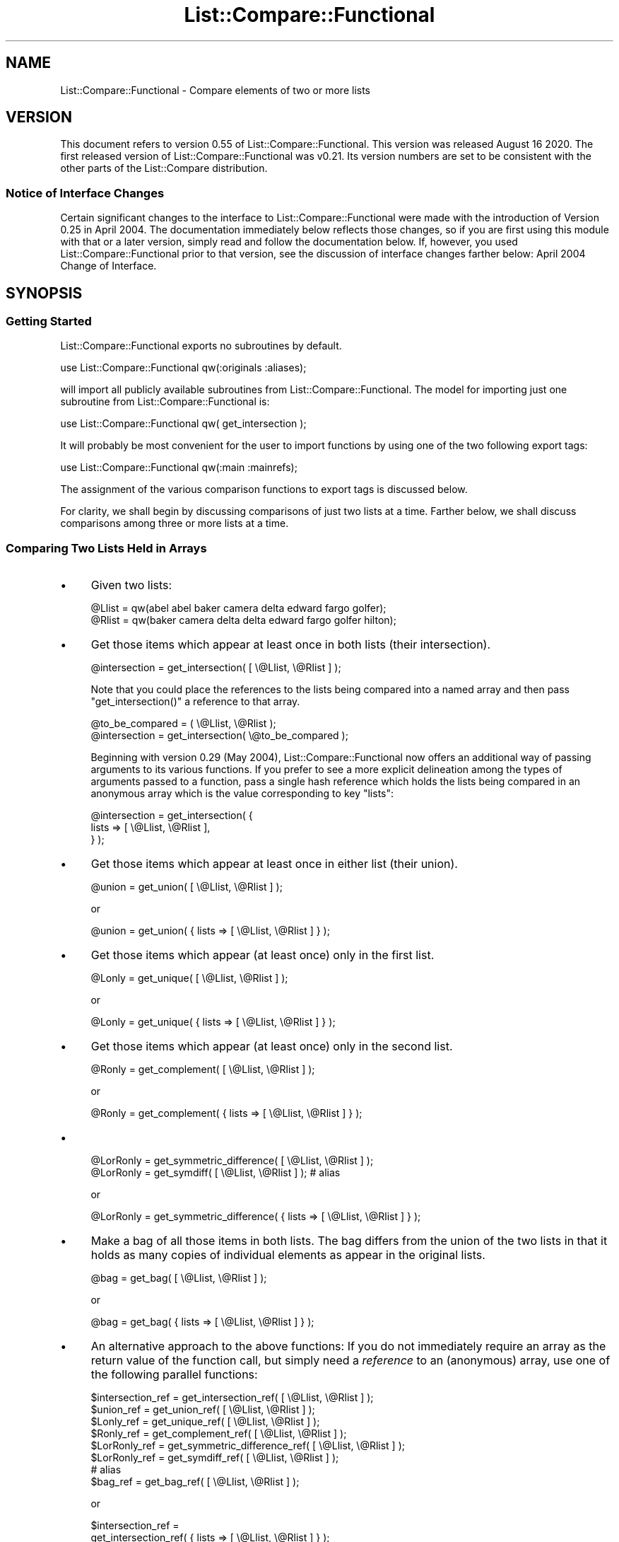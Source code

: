 .\" Automatically generated by Pod::Man 4.14 (Pod::Simple 3.40)
.\"
.\" Standard preamble:
.\" ========================================================================
.de Sp \" Vertical space (when we can't use .PP)
.if t .sp .5v
.if n .sp
..
.de Vb \" Begin verbatim text
.ft CW
.nf
.ne \\$1
..
.de Ve \" End verbatim text
.ft R
.fi
..
.\" Set up some character translations and predefined strings.  \*(-- will
.\" give an unbreakable dash, \*(PI will give pi, \*(L" will give a left
.\" double quote, and \*(R" will give a right double quote.  \*(C+ will
.\" give a nicer C++.  Capital omega is used to do unbreakable dashes and
.\" therefore won't be available.  \*(C` and \*(C' expand to `' in nroff,
.\" nothing in troff, for use with C<>.
.tr \(*W-
.ds C+ C\v'-.1v'\h'-1p'\s-2+\h'-1p'+\s0\v'.1v'\h'-1p'
.ie n \{\
.    ds -- \(*W-
.    ds PI pi
.    if (\n(.H=4u)&(1m=24u) .ds -- \(*W\h'-12u'\(*W\h'-12u'-\" diablo 10 pitch
.    if (\n(.H=4u)&(1m=20u) .ds -- \(*W\h'-12u'\(*W\h'-8u'-\"  diablo 12 pitch
.    ds L" ""
.    ds R" ""
.    ds C` ""
.    ds C' ""
'br\}
.el\{\
.    ds -- \|\(em\|
.    ds PI \(*p
.    ds L" ``
.    ds R" ''
.    ds C`
.    ds C'
'br\}
.\"
.\" Escape single quotes in literal strings from groff's Unicode transform.
.ie \n(.g .ds Aq \(aq
.el       .ds Aq '
.\"
.\" If the F register is >0, we'll generate index entries on stderr for
.\" titles (.TH), headers (.SH), subsections (.SS), items (.Ip), and index
.\" entries marked with X<> in POD.  Of course, you'll have to process the
.\" output yourself in some meaningful fashion.
.\"
.\" Avoid warning from groff about undefined register 'F'.
.de IX
..
.nr rF 0
.if \n(.g .if rF .nr rF 1
.if (\n(rF:(\n(.g==0)) \{\
.    if \nF \{\
.        de IX
.        tm Index:\\$1\t\\n%\t"\\$2"
..
.        if !\nF==2 \{\
.            nr % 0
.            nr F 2
.        \}
.    \}
.\}
.rr rF
.\" ========================================================================
.\"
.IX Title "List::Compare::Functional 3"
.TH List::Compare::Functional 3 "2020-08-16" "perl v5.32.0" "User Contributed Perl Documentation"
.\" For nroff, turn off justification.  Always turn off hyphenation; it makes
.\" way too many mistakes in technical documents.
.if n .ad l
.nh
.SH "NAME"
List::Compare::Functional \- Compare elements of two or more lists
.SH "VERSION"
.IX Header "VERSION"
This document refers to version 0.55 of List::Compare::Functional.
This version was released August 16 2020.  The first released
version of List::Compare::Functional was v0.21.  Its version numbers
are set to be consistent with the other parts of the List::Compare
distribution.
.SS "Notice of Interface Changes"
.IX Subsection "Notice of Interface Changes"
Certain significant changes to the interface to List::Compare::Functional
were made with the introduction of Version 0.25 in April 2004.  The
documentation immediately below reflects those changes, so if you are
first using this module with that or a later version, simply read and
follow the documentation below.  If, however, you used List::Compare::Functional
prior to that version, see the discussion of interface changes farther
below: April 2004 Change of Interface.
.SH "SYNOPSIS"
.IX Header "SYNOPSIS"
.SS "Getting Started"
.IX Subsection "Getting Started"
List::Compare::Functional exports no subroutines by default.
.PP
.Vb 1
\&    use List::Compare::Functional qw(:originals :aliases);
.Ve
.PP
will import all publicly available subroutines from
List::Compare::Functional.  The model for importing just one subroutine from
List::Compare::Functional is:
.PP
.Vb 1
\&    use List::Compare::Functional qw( get_intersection );
.Ve
.PP
It will probably be most convenient for the user to import functions by
using one of the two following export tags:
.PP
.Vb 1
\&    use List::Compare::Functional qw(:main :mainrefs);
.Ve
.PP
The assignment of the various comparison functions to export tags is
discussed below.
.PP
For clarity, we shall begin by discussing comparisons of just two lists at
a time.  Farther below, we shall discuss comparisons among three or more
lists at a time.
.SS "Comparing Two Lists Held in Arrays"
.IX Subsection "Comparing Two Lists Held in Arrays"
.IP "\(bu" 4
Given two lists:
.Sp
.Vb 2
\&    @Llist = qw(abel abel baker camera delta edward fargo golfer);
\&    @Rlist = qw(baker camera delta delta edward fargo golfer hilton);
.Ve
.IP "\(bu" 4
Get those items which appear at least once in both lists (their intersection).
.Sp
.Vb 1
\&    @intersection = get_intersection( [ \e@Llist, \e@Rlist ] );
.Ve
.Sp
Note that you could place the references to the lists being compared into
a named array and then pass \f(CW\*(C`get_intersection()\*(C'\fR a reference to that array.
.Sp
.Vb 2
\&    @to_be_compared = ( \e@Llist, \e@Rlist );
\&    @intersection = get_intersection( \e@to_be_compared );
.Ve
.Sp
Beginning with version 0.29 (May 2004), List::Compare::Functional now offers
an additional way of passing arguments to its various functions.  If you
prefer to see a more explicit delineation among the types of arguments passed
to a function, pass a single hash reference which holds the lists being
compared in an anonymous array which is the value corresponding to key \f(CW\*(C`lists\*(C'\fR:
.Sp
.Vb 3
\&    @intersection = get_intersection( {
\&       lists => [ \e@Llist, \e@Rlist ],
\&    } );
.Ve
.IP "\(bu" 4
Get those items which appear at least once in either list (their union).
.Sp
.Vb 1
\&    @union = get_union( [ \e@Llist, \e@Rlist ] );
.Ve
.Sp
or
.Sp
.Vb 1
\&    @union = get_union( { lists => [ \e@Llist, \e@Rlist ] } );
.Ve
.IP "\(bu" 4
Get those items which appear (at least once) only in the first list.
.Sp
.Vb 1
\&    @Lonly = get_unique( [ \e@Llist, \e@Rlist ] );
.Ve
.Sp
or
.Sp
.Vb 1
\&    @Lonly = get_unique( { lists => [ \e@Llist, \e@Rlist ] } );
.Ve
.IP "\(bu" 4
Get those items which appear (at least once) only in the second list.
.Sp
.Vb 1
\&    @Ronly = get_complement( [ \e@Llist, \e@Rlist ] );
.Ve
.Sp
or
.Sp
.Vb 1
\&    @Ronly = get_complement( { lists => [ \e@Llist, \e@Rlist ] } );
.Ve
.IP "\(bu" 4

.Sp
.Vb 1
\&    @LorRonly = get_symmetric_difference( [ \e@Llist, \e@Rlist ] );
\&
\&    @LorRonly = get_symdiff( [ \e@Llist, \e@Rlist ] );       # alias
.Ve
.Sp
or
.Sp
.Vb 1
\&    @LorRonly = get_symmetric_difference( { lists => [ \e@Llist, \e@Rlist ] } );
.Ve
.IP "\(bu" 4
Make a bag of all those items in both lists.  The bag differs from the
union of the two lists in that it holds as many copies of individual
elements as appear in the original lists.
.Sp
.Vb 1
\&    @bag = get_bag( [ \e@Llist, \e@Rlist ] );
.Ve
.Sp
or
.Sp
.Vb 1
\&    @bag = get_bag( { lists => [ \e@Llist, \e@Rlist ] } );
.Ve
.IP "\(bu" 4
An alternative approach to the above functions:  If you do not immediately
require an array as the return value of the function call, but simply need
a \fIreference\fR to an (anonymous) array, use one of the following
parallel functions:
.Sp
.Vb 8
\&    $intersection_ref = get_intersection_ref(         [ \e@Llist, \e@Rlist ] );
\&    $union_ref        = get_union_ref(                [ \e@Llist, \e@Rlist ] );
\&    $Lonly_ref        = get_unique_ref(               [ \e@Llist, \e@Rlist ] );
\&    $Ronly_ref        = get_complement_ref(           [ \e@Llist, \e@Rlist ] );
\&    $LorRonly_ref     = get_symmetric_difference_ref( [ \e@Llist, \e@Rlist ] );
\&    $LorRonly_ref     = get_symdiff_ref(              [ \e@Llist, \e@Rlist ] );
\&                            # alias
\&    $bag_ref          = get_bag_ref(                  [ \e@Llist, \e@Rlist ] );
.Ve
.Sp
or
.Sp
.Vb 10
\&    $intersection_ref =
\&        get_intersection_ref(         { lists => [ \e@Llist, \e@Rlist ] } );
\&    $union_ref        =
\&        get_union_ref(                { lists => [ \e@Llist, \e@Rlist ] } );
\&    $Lonly_ref        =
\&        get_unique_ref(               { lists => [ \e@Llist, \e@Rlist ] } );
\&    $Ronly_ref        =
\&        get_complement_ref(           { lists => [ \e@Llist, \e@Rlist ] } );
\&    $LorRonly_ref     =
\&        get_symmetric_difference_ref( { lists => [ \e@Llist, \e@Rlist ] } );
\&    $LorRonly_ref     =
\&        get_symdiff_ref(              { lists => [ \e@Llist, \e@Rlist ] } );
\&        # alias
\&    $bag_ref          =
\&        get_bag_ref(                  { lists => [ \e@Llist, \e@Rlist ] } );
.Ve
.IP "\(bu" 4
Return a true value if the first list ('L' for 'left') is a subset of the
second list ('R' for 'right').
.Sp
.Vb 1
\&    $LR = is_LsubsetR( [ \e@Llist, \e@Rlist ] );
.Ve
.Sp
or
.Sp
.Vb 1
\&    $LR = is_LsubsetR( { lists => [ \e@Llist, \e@Rlist ] } );
.Ve
.IP "\(bu" 4
Return a true value if R is a subset of L.
.Sp
.Vb 1
\&    $RL = is_RsubsetL( [ \e@Llist, \e@Rlist ] );
.Ve
.Sp
or
.Sp
.Vb 1
\&    $RL = is_RsubsetL( { lists => [ \e@Llist, \e@Rlist ] } );
.Ve
.IP "\(bu" 4
Return a true value if L and R are equivalent, \fIi.e.,\fR if every element
in L appears at least once in R and \fIvice versa\fR.
.Sp
.Vb 2
\&    $eqv = is_LequivalentR( [ \e@Llist, \e@Rlist ] );
\&    $eqv = is_LeqvlntR( [ \e@Llist, \e@Rlist ] );            # alias
.Ve
.Sp
or
.Sp
.Vb 1
\&    $eqv = is_LequivalentR( { lists => [ \e@Llist, \e@Rlist ] } );
.Ve
.IP "\(bu" 4
Return a true value if L and R are disjoint, \fIi.e.,\fR if L and R have
no common elements.
.Sp
.Vb 1
\&    $disj = is_LdisjointR( [ \e@Llist, \e@Rlist ] );
.Ve
.Sp
or
.Sp
.Vb 1
\&    $disj = is_LdisjointR( { lists => [ \e@Llist, \e@Rlist ] } );
.Ve
.IP "\(bu" 4
Pretty-print a chart showing whether one list is a subset of the other.
.Sp
.Vb 1
\&    print_subset_chart( [ \e@Llist, \e@Rlist ] );
.Ve
.Sp
or
.Sp
.Vb 1
\&    print_subset_chart( { lists => [ \e@Llist, \e@Rlist ] } );
.Ve
.IP "\(bu" 4
Pretty-print a chart showing whether the two lists are equivalent (same
elements found at least once in both).
.Sp
.Vb 1
\&    print_equivalence_chart( [ \e@Llist, \e@Rlist ] );
.Ve
.Sp
or
.Sp
.Vb 1
\&    print_equivalence_chart( { lists => [ \e@Llist, \e@Rlist ] } );
.Ve
.IP "\(bu" 4
Determine in \fIwhich\fR (if any) of the lists a given string can be found.
In list context, return a list of those indices in the argument list
corresponding to lists holding the string being tested.
.Sp
.Vb 1
\&    @memb_arr = is_member_which( [ \e@Llist, \e@Rlist ] , [ \*(Aqabel\*(Aq ] );
.Ve
.Sp
or
.Sp
.Vb 4
\&    @memb_arr = is_member_which( {
\&        lists => [ \e@Llist, \e@Rlist ],  # value is array reference
\&        item  => \*(Aqabel\*(Aq,                # value is string
\&    } );
.Ve
.Sp
In the example above, \f(CW@memb_arr\fR will be:
.Sp
.Vb 1
\&    ( 0 )
.Ve
.Sp
because \f(CW\*(Aqabel\*(Aq\fR is found only in \f(CW@Al\fR which holds position \f(CW0\fR in the
list of arguments passed to \f(CW\*(C`new()\*(C'\fR.
.IP "\(bu" 4
As with other List::Compare::Functional functions which return a list, you
may wish the above function returned a (scalar) reference to an array
holding the list:
.Sp
.Vb 1
\&    $memb_arr_ref = is_member_which_ref( [ \e@Llist, \e@Rlist ] , [ \*(Aqbaker\*(Aq ] );
.Ve
.Sp
or
.Sp
.Vb 4
\&    $memb_arr_ref = is_member_which_ref( {
\&        lists => [ \e@Llist, \e@Rlist ],  # value is array reference
\&        item  => \*(Aqbaker\*(Aq,               # value is string
\&    } );
.Ve
.Sp
In the example above, \f(CW$memb_arr_ref\fR will be:
.Sp
.Vb 1
\&    [ 0, 1 ]
.Ve
.Sp
because \f(CW\*(Aqbaker\*(Aq\fR is found in \f(CW@Llist\fR and \f(CW@Rlist\fR, which hold positions
\&\f(CW0\fR and \f(CW1\fR, respectively, in the list of arguments passed to \f(CW\*(C`new()\*(C'\fR.
.Sp
\&\fBNote:\fR  functions \f(CW\*(C`is_member_which()\*(C'\fR and \f(CW\*(C`is_member_which_ref\*(C'\fR test
only one string at a time and hence take only one argument.  To test more
than one string at a time see the next function, \f(CW\*(C`are_members_which()\*(C'\fR.
.IP "\(bu" 4
Determine in \f(CW\*(C`which\*(C'\fR (if any) of the lists passed as arguments one or
more given strings can be found.  The lists beings searched are placed in an
array, a reference to which is the first argument passed to
\&\f(CW\*(C`are_members_which()\*(C'\fR.  The strings to be tested are also placed in an
array, a reference to which is the second argument passed to that function.
.Sp
.Vb 4
\&    $memb_hash_ref =
\&        are_members_which( [ \e@Llist, \e@Rlist ] ,
\&                           [ qw| abel baker fargo hilton zebra | ]
\&                         );
.Ve
.Sp
or
.Sp
.Vb 4
\&    $memb_hash_ref = are_members_which( {
\&        lists => [ \e@Llist, \e@Rlist ],                    # value is arrayref
\&        items => [ qw| abel baker fargo hilton zebra | ], # value is arrayref
\&    } );
.Ve
.Sp
The return value is a reference to a hash of arrays.  The
key for each element in this hash is the string being tested.  Each element's
value is a reference to an anonymous array whose elements are those indices in
the constructor's argument list corresponding to lists holding the strings
being tested.  In the examples above, \f(CW$memb_hash_ref\fR will be:
.Sp
.Vb 7
\&    {
\&         abel     => [ 0    ],
\&         baker    => [ 0, 1 ],
\&         fargo    => [ 0, 1 ],
\&         hilton   => [    1 ],
\&         zebra    => [      ],
\&    };
.Ve
.Sp
\&\fBNote:\fR  \f(CW\*(C`are_members_which()\*(C'\fR can take more than one argument;
\&\f(CW\*(C`is_member_which()\*(C'\fR and \f(CW\*(C`is_member_which_ref()\*(C'\fR each take only one argument.
Unlike those functions, \f(CW\*(C`are_members_which()\*(C'\fR returns a hash reference.
.IP "\(bu" 4
Determine whether a given string can be found in \fIany\fR of the lists passed as
arguments.  Return \f(CW1\fR if a specified string can be found in any of the lists
and \f(CW0\fR if not.
.Sp
.Vb 1
\&    $found = is_member_any( [ \e@Llist, \e@Rlist ] , [ \*(Aqabel\*(Aq ] );
.Ve
.Sp
or
.Sp
.Vb 4
\&    $found = is_member_any( {
\&        lists => [ \e@Llist, \e@Rlist ], # value is array reference
\&        item  => \*(Aqabel\*(Aq,               # value is string
\&    } );
.Ve
.Sp
In the example above, \f(CW$found\fR will be \f(CW1\fR because \f(CW\*(Aqabel\*(Aq\fR is found in one
or more of the lists passed as arguments to \f(CW\*(C`new()\*(C'\fR.
.IP "\(bu" 4
Determine whether a specified string or strings can be found in \fIany\fR of the
lists passed as arguments. The lists beings searched are placed in an
array, a reference to which is the first argument passed to
\&\f(CW\*(C`are_members_any()\*(C'\fR.  The strings to be tested are also placed in an
array, a reference to which is the second argument passed to that function.
.Sp
.Vb 4
\&    $memb_hash_ref =
\&        are_members_any( [ \e@Llist, \e@Rlist ] ,
\&                         [ qw| abel baker fargo hilton zebra | ]
\&                       );
.Ve
.Sp
or
.Sp
.Vb 4
\&    $memb_hash_ref = are_members_any( {
\&        lists => [ \e@Llist, \e@Rlist ],                    # value is arrayref
\&        items => [ qw| abel baker fargo hilton zebra | ], # value is arrayref
\&    } );
.Ve
.Sp
The return value is a reference to a hash where an element's key is the
string being tested and the element's value is \f(CW1\fR if the string can be
found in \fIany\fR of the lists and \f(CW0\fR if not.  In the examples above,
\&\f(CW$memb_hash_ref\fR will be:
.Sp
.Vb 7
\&    {
\&         abel     => 1,
\&         baker    => 1,
\&         fargo    => 1,
\&         hilton   => 1,
\&         zebra    => 0,
\&    };
.Ve
.Sp
\&\f(CW\*(C`zebra\*(C'\fR's value is \f(CW0\fR because \f(CW\*(C`zebra\*(C'\fR is not found in either of the lists
passed as arguments to \f(CW\*(C`are_members_any()\*(C'\fR.
.IP "\(bu" 4
Return current List::Compare::Functional version number.
.Sp
.Vb 1
\&    $vers = get_version;
.Ve
.SS "Comparing Three or More Lists Held in Arrays"
.IX Subsection "Comparing Three or More Lists Held in Arrays"
Given five lists:
.PP
.Vb 5
\&    @Al     = qw(abel abel baker camera delta edward fargo golfer);
\&    @Bob    = qw(baker camera delta delta edward fargo golfer hilton);
\&    @Carmen = qw(fargo golfer hilton icon icon jerky kappa);
\&    @Don    = qw(fargo icon jerky);
\&    @Ed     = qw(fargo icon icon jerky);
.Ve
.IP "\(bu" 4
Get those items which appear at least once in \fIeach\fR list (their intersection).
.Sp
.Vb 1
\&    @intersection = get_intersection( [ \e@Al, \e@Bob, \e@Carmen, \e@Don, \e@Ed ] );
.Ve
.Sp
or
.Sp
.Vb 3
\&    @intersection = get_intersection( {
\&        lists => [ \e@Al, \e@Bob, \e@Carmen, \e@Don, \e@Ed ],
\&    } );
.Ve
.IP "\(bu" 4
Get those items which appear at least once in \fIany\fR of the lists (their union).
.Sp
.Vb 1
\&    @union = get_union( [ \e@Al, \e@Bob, \e@Carmen, \e@Don, \e@Ed ] );
.Ve
.Sp
or
    \f(CW@union\fR = get_union( {
        lists => [ \e@Al, \e@Bob, \e@Carmen, \e@Don, \e@Ed ],
    } );
.IP "\(bu" 4
To get those items which are unique to a particular list, provide \f(CW\*(C`get_unique()\*(C'\fR
with two array references.  The first holds references to the arrays
which in turn hold the individual lists being compared.  The second holds
the index position in the first reference of the particular list under
consideration.  Example:  To get elements unique to \f(CW@Carmen\fR:
.Sp
.Vb 4
\&    @Lonly = get_unique(
\&                 [ \e@Al, \e@Bob, \e@Carmen, \e@Don, \e@Ed ],
\&                 [ 2 ]
\&             );
.Ve
.Sp
or
.Sp
.Vb 4
\&    @Lonly = get_unique( {
\&        lists => [ \e@Al, \e@Bob, \e@Carmen, \e@Don, \e@Ed ], # value is arrayref
\&        item  => 2,                                      # value is number
\&    } );
.Ve
.Sp
If no index position is passed to \f(CW\*(C`get_unique()\*(C'\fR it will default to \f(CW0\fR
and report items unique to the first list passed to the function.  Hence,
.Sp
.Vb 1
\&    @Lonly = get_unique( [ \e@Al, \e@Bob, \e@Carmen, \e@Don, \e@Ed ] );
.Ve
.Sp
is same as:
.Sp
.Vb 1
\&    @Lonly = get_unique( [ \e@Al, \e@Bob, \e@Carmen, \e@Don, \e@Ed ], [ 0 ] );
.Ve
.IP "\(bu" 4
Should you need to identify the items unique to \fIeach\fR of the lists under
consideration, call \f(CW\*(C`get_unique_all\*(C'\fR and get a reference to an array of
array references:
.Sp
.Vb 3
\&    $unique_all_ref = get_unique_all(
\&        [ \e@Al, \e@Bob, \e@Carmen, \e@Don, \e@Ed ]
\&    );
.Ve
.Sp
or
.Sp
.Vb 3
\&    $unique_all_ref = get_unique_all( {
\&        lists => [ \e@Al, \e@Bob, \e@Carmen, \e@Don, \e@Ed ],
\&    } );
.Ve
.IP "\(bu" 4
To get those items which appear only in lists \fIother than\fR one particular
list, pass two array references to the \f(CW\*(C`get_complement()\*(C'\fR  function.
The first holds references to the arrays which in turn hold the individual lists
being compared.  The second holds the index position in the first reference
of the particular list under consideration.  Example:  to get all the
elements found in lists other than \f(CW@Don\fR:
.Sp
.Vb 4
\&    @Ronly = get_complement(
\&                 [ \e@Al, \e@Bob, \e@Carmen, \e@Don, \e@Ed ],
\&                 [ 3 ]
\&             );
.Ve
.Sp
or
.Sp
.Vb 4
\&    @Ronly = get_complement( {
\&        lists => [ \e@Al, \e@Bob, \e@Carmen, \e@Don, \e@Ed ], # value is arrayref
\&        item  => 3,                                      # value is number
\&    } );
.Ve
.Sp
If no index position is passed to \f(CW\*(C`get_complement()\*(C'\fR it will default to \f(CW0\fR
and report items found in all lists \fIother than\fR the first list passed to
\&\f(CW\*(C`get_complement()\*(C'\fR.
.Sp
.Vb 1
\&    @Lonly = get_complement( [ \e@Al, \e@Bob, \e@Carmen, \e@Don, \e@Ed ] );
.Ve
.Sp
is same as:
.Sp
.Vb 1
\&    @Lonly = get_complement( [ \e@Al, \e@Bob, \e@Carmen, \e@Don, \e@Ed ], [ 0 ] );
.Ve
.IP "\(bu" 4
Should you need to identify the items not found in \fIeach\fR of the lists under
consideration, call \f(CW\*(C`get_complement_all\*(C'\fR and get a reference to an array of
array references:
.Sp
.Vb 3
\&    $complement_all_ref = get_complement_all(
\&        [ \e@Al, \e@Bob, \e@Carmen, \e@Don, \e@Ed ]
\&    );
.Ve
.Sp
or
.Sp
.Vb 3
\&    $complement_all_ref = get_complement_all( {
\&        lists => [ \e@Al, \e@Bob, \e@Carmen, \e@Don, \e@Ed ],
\&    } );
.Ve
.IP "\(bu" 4
Get those items which do \fInot\fR appear in \fImore than one\fR of several lists
(their symmetric_difference);
.Sp
.Vb 2
\&    @LorRonly = get_symmetric_difference( [ \e@Al, \e@Bob, \e@Carmen, \e@Don, \e@Ed ] );
\&    @LorRonly = get_symdiff( [ \e@Al, \e@Bob, \e@Carmen, \e@Don, \e@Ed ] ); # alias
.Ve
.Sp
or
.Sp
.Vb 3
\&    @LorRonly = get_symmetric_difference( {
\&        lists => [ \e@Al, \e@Bob, \e@Carmen, \e@Don, \e@Ed ],
\&    } );
.Ve
.IP "\(bu" 4
Get those items found in \fIany\fR of several lists which do \fInot\fR appear
in \f(CW\*(C`all\*(C'\fR of the lists (\fIi.e.,\fR all items except those found in the
intersection of the lists):
.Sp
.Vb 2
\&    @nonintersection = get_nonintersection(
\&                           [ \e@Al, \e@Bob, \e@Carmen, \e@Don, \e@Ed ] );
.Ve
.Sp
or
.Sp
.Vb 3
\&    @nonintersection = get_nonintersection( {
\&        lists => [ \e@Al, \e@Bob, \e@Carmen, \e@Don, \e@Ed ],
\&    } );
.Ve
.IP "\(bu" 4
Get those items which appear in \fImore than one\fR of several lists
(\fIi.e.,\fR all items except those found in their symmetric difference);
.Sp
.Vb 1
\&    @shared = get_shared( [ \e@Al, \e@Bob, \e@Carmen, \e@Don, \e@Ed ] );
.Ve
.Sp
or
.Sp
.Vb 3
\&    @shared = get_shared( {
\&        lists => [ \e@Al, \e@Bob, \e@Carmen, \e@Don, \e@Ed ],
\&    } );
.Ve
.IP "\(bu" 4
Make a bag of every item found in every list.  The bag differs from the
union of the two lists in that it holds as many copies of individual
elements as appear in the original lists.
.Sp
.Vb 1
\&    @bag = get_bag( [ \e@Al, \e@Bob, \e@Carmen, \e@Don, \e@Ed ] );
.Ve
.Sp
or
.Sp
.Vb 3
\&    @bag = get_bag( {
\&        lists => [ \e@Al, \e@Bob, \e@Carmen, \e@Don, \e@Ed ],
\&    } );
.Ve
.IP "\(bu" 4
An alternative approach to the above functions:  If you do not immediately
require an array as the return value of the function, but simply need
a \fIreference\fR to an array, use one of the following parallel functions:
.Sp
.Vb 10
\&    $intersection_ref    = get_intersection_ref(
\&                             [ \e@Al, \e@Bob, \e@Carmen, \e@Don, \e@Ed ] );
\&    $union_ref           = get_union_ref(
\&                             [ \e@Al, \e@Bob, \e@Carmen, \e@Don, \e@Ed ] );
\&    $Lonly_ref           = get_unique_ref(
\&                             [ \e@Al, \e@Bob, \e@Carmen, \e@Don, \e@Ed ] );
\&    $Ronly_ref           = get_complement_ref(
\&                             [ \e@Al, \e@Bob, \e@Carmen, \e@Don, \e@Ed ] );
\&    $LorRonly_ref        = get_symmetric_difference_ref(
\&                             [ \e@Al, \e@Bob, \e@Carmen, \e@Don, \e@Ed ] );
\&    $LorRonly_ref        = get_symdiff_ref(            # alias
\&                             [ \e@Al, \e@Bob, \e@Carmen, \e@Don, \e@Ed ] );
\&    $nonintersection_ref = get_nonintersection_ref(
\&                             [ \e@Al, \e@Bob, \e@Carmen, \e@Don, \e@Ed ] );
\&    $shared_ref          = get_shared_ref(
\&                             [ \e@Al, \e@Bob, \e@Carmen, \e@Don, \e@Ed ] );
\&    $bag_ref             = get_bag_ref(
\&                             [ \e@Al, \e@Bob, \e@Carmen, \e@Don, \e@Ed ] );
.Ve
.IP "\(bu" 4
To determine whether one particular list is a subset of another of the
lists passed to the function, pass to \f(CW\*(C`is_LsubsetR()\*(C'\fR two array references.
The first of these is a reference to an array of array
references, the arrays holding the lists under consideration.  The
second is a reference to a two-element array consisting of the
index of the presumed subset, followed by the index position of the presumed
superset.  A true value (\f(CW1\fR) is returned if the first (left-hand) element
in the second reference list is a subset of the second (right-hand) element;
a false value (\f(CW0\fR) is returned otherwise.
.Sp
Example:  To determine whether \f(CW@Ed\fR is a subset of \f(CW@Carmen\fR, call:
.Sp
.Vb 4
\&    $LR = is_LsubsetR(
\&              [ \e@Al, \e@Bob, \e@Carmen, \e@Don, \e@Ed ],
\&              [ 4, 2 ]
\&          );
.Ve
.Sp
or
.Sp
.Vb 4
\&    $LR = is_LsubsetR( {
\&        lists => [ \e@Al, \e@Bob, \e@Carmen, \e@Don, \e@Ed ], # value is arrayref
\&        pair  => [ 4, 2 ],                               # value is arrayref
\&    } );
.Ve
.Sp
If only the first reference (to the array of lists) is passed to
\&\f(CW\*(C`is_LsubsetR\*(C'\fR, then the function's second argument defaults to \f(CW\*(C`(0,1)\*(C'\fR and
compares the first two lists passed to the constructor.  So,
.Sp
.Vb 1
\&    $LR = is_LsubsetR([ \e@Al, \e@Bob, \e@Carmen, \e@Don, \e@Ed ] );
.Ve
.Sp
\&... is equivalent to:
.Sp
.Vb 1
\&    $LR = is_LsubsetR([ \e@Al, \e@Bob, \e@Carmen, \e@Don, \e@Ed ], [0,1] );
.Ve
.IP "\(bu" 4
To reverse the order in which the particular lists are evaluated for
superset/subset status, call \f(CW\*(C`is_RsubsetL\*(C'\fR:
.Sp
.Vb 1
\&    $RL = is_RsubsetL([ \e@Al, \e@Bob, \e@Carmen, \e@Don, \e@Ed ], [2,4] );
.Ve
.Sp
or
.Sp
.Vb 4
\&    $RL = is_RsubsetL( {
\&        lists => [ \e@Al, \e@Bob, \e@Carmen, \e@Don, \e@Ed ],
\&        pair  => [ 2, 4 ],
\&    } );
.Ve
.IP "\(bu" 4
List::Compare::Functional considers two lists to be equivalent if
every element in one list appears at least once in R and \fIvice versa\fR.
To determine whether one particular list passed to the function is
equivalent to another of the lists passed to the function, provide
\&\f(CW\*(C`is_LequivalentR()\*(C'\fR with two array references.
The first is a reference to an array of array
references, the arrays holding the lists under consideration.  The
second of these is a reference to a two-element array consisting of the
two lists being tested for equivalence.  A true value (\f(CW1\fR) is returned if
the lists are equivalent; a false value (\f(CW0\fR) is returned otherwise.
.Sp
Example:  To determine whether \f(CW@Don\fR and \f(CW@Ed\fR are equivalent, call:
.Sp
.Vb 4
\&    $eqv = is_LequivalentR(
\&               [ \e@Al, \e@Bob, \e@Carmen, \e@Don, \e@Ed ],
\&               [3,4]
\&           );
\&
\&    $eqv = is_LeqvlntR(                                # alias
\&               [ \e@Al, \e@Bob, \e@Carmen, \e@Don, \e@Ed ],
\&               [3,4]
\&           );
.Ve
.Sp
or
.Sp
.Vb 4
\&    $eqv = is_LequivalentR( {
\&        items => [ \e@Al, \e@Bob, \e@Carmen, \e@Don, \e@Ed ],
\&        pair  => [3,4],
\&    } );
.Ve
.Sp
If no arguments are passed, \f(CW\*(C`is_LequivalentR\*(C'\fR defaults to \f(CW\*(C`[0,1]\*(C'\fR and
compares the first two lists passed to the function. So,
.Sp
.Vb 1
\&    $eqv = is_LequivalentR( [ \e@Al, \e@Bob, \e@Carmen, \e@Don, \e@Ed ] );
.Ve
.Sp
\&... translates to:
.Sp
.Vb 1
\&    $eqv = is_LequivalentR( [ \e@Al, \e@Bob, \e@Carmen, \e@Don, \e@Ed ], [0,1] );
.Ve
.IP "\(bu" 4
To determine whether any two of the lists passed to the function are
disjoint from one another (\fIi.e.,\fR have no common members), provide
\&\f(CW\*(C`is_LdisjointR()\*(C'\fR with two array references.
The first is a reference to an array of array
references, the arrays holding the lists under consideration.  The
second of these is a reference to a two-element array consisting of the
two lists being tested for disjointedness.  A true value (\f(CW1\fR) is returned if
the lists are disjoint; a false value (\f(CW0\fR) is returned otherwise.
.Sp
Example:  To determine whether \f(CW@Don\fR and \f(CW@Ed\fR are disjoint, call:
.Sp
.Vb 4
\&    $disj = is_LdisjointR(
\&               [ \e@Al, \e@Bob, \e@Carmen, \e@Don, \e@Ed ],
\&               [3,4]
\&           );
.Ve
.Sp
or
.Sp
.Vb 4
\&    $disj = is_LdisjointR( {
\&        items => [ \e@Al, \e@Bob, \e@Carmen, \e@Don, \e@Ed ],
\&        pair  => [3,4]
\&    } );
.Ve
.IP "\(bu" 4
Pretty-print a chart showing the subset relationships among the various
source lists:
.Sp
.Vb 1
\&    print_subset_chart( [ \e@Al, \e@Bob, \e@Carmen, \e@Don, \e@Ed ] );
.Ve
.Sp
or
.Sp
.Vb 1
\&    print_subset_chart( { lists => [ \e@Al, \e@Bob, \e@Carmen, \e@Don, \e@Ed ] } );
.Ve
.IP "\(bu" 4
Pretty-print a chart showing the equivalence relationships among the
various source lists:
.Sp
.Vb 1
\&    print_equivalence_chart( [ \e@Al, \e@Bob, \e@Carmen, \e@Don, \e@Ed ] );
.Ve
.Sp
or
.Sp
.Vb 1
\&    print_equivalence_chart( { lists => [ \e@Al, \e@Bob, \e@Carmen, \e@Don, \e@Ed ] } );
.Ve
.IP "\(bu" 4
Determine in \fIwhich\fR (if any) of several lists a given string can be found.
Pass two array references, the first of which holds references to arrays
holding the lists under consideration, and the second of which holds a
single-item list consisting of the string being tested.
.Sp
.Vb 4
\&    @memb_arr = is_member_which(
\&                    [ \e@Al, \e@Bob, \e@Carmen, \e@Don, \e@Ed ],
\&                    [ \*(Aqabel\*(Aq ]
\&                );
.Ve
.Sp
or
.Sp
.Vb 4
\&    @memb_arr = is_member_which( {
\&        lists => [ \e@Al, \e@Bob, \e@Carmen, \e@Don, \e@Ed ], # value is arrayref
\&        item  => \*(Aqabel\*(Aq,                                 # value is string
\&    } );
.Ve
.Sp
In list context, return a list of those indices in the function's
argument list corresponding to lists holding the string being tested.
In the example above, \f(CW@memb_arr\fR will be:
.Sp
.Vb 1
\&    ( 0 )
.Ve
.Sp
because \f(CW\*(Aqabel\*(Aq\fR is found only in \f(CW@Al\fR which holds position \f(CW0\fR in the
list of arguments passed to \f(CW\*(C`is_member_which()\*(C'\fR.
.IP "\(bu" 4
As with other List::Compare::Functional functions which return a list, you may
wish the above function returned a reference to an array holding the list:
.Sp
.Vb 4
\&    $memb_arr_ref = is_member_which_ref(
\&                        [ \e@Al, \e@Bob, \e@Carmen, \e@Don, \e@Ed ],
\&                        [ \*(Aqjerky\*(Aq ]
\&                    );
.Ve
.Sp
or
.Sp
.Vb 4
\&    $memb_arr_ref = is_member_which_ref( {
\&        lists => [ \e@Al, \e@Bob, \e@Carmen, \e@Don, \e@Ed ], # value is arrayref
\&        item  => \*(Aqjerky\*(Aq,                                # value is string
\&    } );
.Ve
.Sp
In the example above, \f(CW$memb_arr_ref\fR will be:
.Sp
.Vb 1
\&    [ 3, 4 ]
.Ve
.Sp
because \f(CW\*(Aqjerky\*(Aq\fR is found in \f(CW@Don\fR and \f(CW@Ed\fR, which hold positions
\&\f(CW3\fR and \f(CW4\fR, respectively, in the list of arguments passed to
\&\f(CW\*(C`is_member_which()\*(C'\fR.
.Sp
\&\fBNote:\fR  functions \f(CW\*(C`is_member_which()\*(C'\fR and \f(CW\*(C`is_member_which_ref\*(C'\fR test
only one string at a time and hence take only one element in the second
array reference argument.  To test more than one string at a time see
the next function, \f(CW\*(C`are_members_which()\*(C'\fR.
.IP "\(bu" 4
Determine in \f(CW\*(C`which\*(C'\fR (if any) of several lists one or more given strings
can be found.  Pass two array references, the first of which holds references
to arrays holding the lists under consideration, and the second of which
holds a list of the strings being tested.
.Sp
.Vb 4
\&    $memb_hash_ref = are_members_which(
\&                         [ \e@Al, \e@Bob, \e@Carmen, \e@Don, \e@Ed ],
\&                         [ qw| abel baker fargo hilton zebra | ]
\&                     );
.Ve
.Sp
or
.Sp
.Vb 4
\&    $memb_hash_ref = are_members_which( {
\&        lists => [ \e@Al, \e@Bob, \e@Carmen, \e@Don, \e@Ed ],  # value is arrayref
\&        items => [ qw| abel baker fargo hilton zebra | ], # value is arrayref
\&    } );
.Ve
.Sp
The return valus is a reference to a hash of arrays.  In this hash,
each element's value is a reference to an anonymous array whose
elements are those indices in the argument list corresponding to
lists holding the strings being tested.  In the two examples above,
\&\f(CW$memb_hash_ref\fR will be:
.Sp
.Vb 7
\&    {
\&         abel     => [ 0             ],
\&         baker    => [ 0, 1          ],
\&         fargo    => [ 0, 1, 2, 3, 4 ],
\&         hilton   => [    1, 2       ],
\&         zebra    => [               ],
\&    };
.Ve
.Sp
\&\fBNote:\fR  \f(CW\*(C`are_members_which()\*(C'\fR tests more than one string at a time.  Hence,
its second array reference argument can take more than one element.
\&\f(CW\*(C`is_member_which()\*(C'\fR and \f(CW\*(C`is_member_which_ref()\*(C'\fR each take only one element
in their second array reference arguments.  \f(CW\*(C`are_members_which()\*(C'\fR returns a
hash reference; the other functions return either a list or a reference to an
array holding that list, depending on context.
.IP "\(bu" 4
Determine whether a given string can be found in \fIany\fR of several lists.
Pass two array references, the first of which holds references
to arrays holding the lists under consideration, and the second of which
holds a single-item list of the string being tested.
.Sp
.Vb 4
\&    $found = is_member_any(
\&                    [ \e@Al, \e@Bob, \e@Carmen, \e@Don, \e@Ed ],
\&                    [ \*(Aqabel\*(Aq ]
\&                );
.Ve
.Sp
or
.Sp
.Vb 4
\&    $found = is_member_any( {
\&        lists => [ \e@Al, \e@Bob, \e@Carmen, \e@Don, \e@Ed ], # value is arrayref
\&        item  => \*(Aqabel\*(Aq,                                 # value is string
\&    } );
.Ve
.Sp
The return value is \f(CW1\fR if a specified string can be found in \fIany\fR of
the lists and \f(CW0\fR if not.  In the example above, \f(CW$found\fR will be
\&\f(CW1\fR because \f(CW\*(C`abel\*(C'\fR is found in one or more of the lists passed as
arguments to \f(CW\*(C`is_member_any()\*(C'\fR.
.IP "\(bu" 4
Determine whether a specified string or strings can be found in \fIany\fR of
several lists.  Pass two array references, the first of which holds references
to arrays holding the lists under consideration, and the second of which
holds a list of the strings being tested.
.Sp
.Vb 4
\&    $memb_hash_ref = are_members_any(
\&                         [ \e@Al, \e@Bob, \e@Carmen, \e@Don, \e@Ed ],
\&                         [ qw| abel baker fargo hilton zebra | ]
\&                     );
.Ve
.Sp
or
.Sp
.Vb 4
\&    $memb_hash_ref = are_members_any( {
\&        lists => [ \e@Al, \e@Bob, \e@Carmen, \e@Don, \e@Ed ],  # value is arrayref
\&        items => [ qw| abel baker fargo hilton zebra | ], # value is arrayref
\&    } );
.Ve
.Sp
The return value is a reference to a hash where an element's key is the
string being tested and the element's value is \f(CW1\fR if the string can be
found in any of the lists and \f(CW0\fR if not.  In the example above,
\&\f(CW$memb_hash_ref\fR will be:
.Sp
.Vb 7
\&    {
\&         abel     => 1,
\&         baker    => 1,
\&         fargo    => 1,
\&         hilton   => 1,
\&         zebra    => 0,
\&    };
.Ve
.Sp
\&\f(CW\*(C`zebra\*(C'\fR's value is \f(CW0\fR because \f(CW\*(C`zebra\*(C'\fR is not found in any of the lists
passed as arguments to \f(CW\*(C`are_members_any()\*(C'\fR.
.IP "\(bu" 4
Return current List::Compare::Functional version number:
.Sp
.Vb 1
\&    $vers = get_version;
.Ve
.SS "Comparing Lists Held in Seen-Hashes"
.IX Subsection "Comparing Lists Held in Seen-Hashes"
What is a seen-hash?  A seen-hash is a typical Perl implementation of a
look-up table:  a hash where the value for a given element represents the number
of times the element's key is observed in a list.  For the purposes of
List::Compare::Functional, what is crucial is whether an item is observed in a
list or not; how many times the item occurs in a list is, \fIwith one exception,\fR
irrelevant.  (That exception is the \f(CW\*(C`get_bag()\*(C'\fR function and its fraternal
twin \f(CW\*(C`get_bag_ref()\*(C'\fR.  In this case only, the key in each element of the
seen-hash is placed in the bag the number of times indicated by the value of
that element.)  The value of an element in a List::Compare seen-hash must be
a positive integer, but whether that integer is 1 or 1,000,001 is immaterial for
all List::Compare::Functional functions \fIexcept\fR forming a bag.
.PP
The two lists compared above were represented by arrays; references to
those arrays were passed to the various List::Compare::Functional functions.
They could, however, have been represented by seen-hashes such as the following
and passed in exactly the same manner to the various functions.
.PP
.Vb 10
\&    %Llist = (
\&        abel   => 2,
\&        baker  => 1,
\&        camera => 1,
\&        delta  => 1,
\&        edward => 1,
\&        fargo  => 1,
\&        golfer => 1,
\&    );
\&    %Rlist = (
\&        baker  => 1,
\&        camera => 1,
\&        delta  => 2,
\&        edward => 1,
\&        fargo  => 1,
\&        golfer => 1,
\&        hilton => 1,
\&    );
\&
\&    @intersection = get_intersection( [ \e%Llist, \e%Rlist ] );
\&    @union        = get_union(        [ \e%Llist, \e%Rlist ] );
\&    @complement   = get_complement(   [ \e%Llist, \e%Rlist ] );
.Ve
.PP
and so forth.
.PP
To compare three or more lists simultaneously, provide the appropriate
List::Compare::Functional function with a first array reference holding a
list of three or more references to seen-hashes.  Thus,
.PP
.Vb 1
\&    @union = get_intersection( [ \e%Alpha, \e%Beta, \e%Gamma ] );
.Ve
.PP
The 'single hashref' format for List::Compare::Functional functions is
also available when passing seen-hashes as arguments.  Examples:
.PP
.Vb 3
\&    @intersection = get_intersection( {
\&        lists => [ \e%Alpha, \e%Beta, \e%Gamma ],
\&    } );
\&
\&    @Ronly = get_complement( {
\&        lists => [ \e%Alpha, \e%Beta, \e%Gamma ],
\&        item  => 3,
\&    } );
\&
\&    $LR = is_LsubsetR( {
\&        lists => [ \e%Alpha, \e%Beta, \e%Gamma ],
\&        pair  => [ 4, 2 ],
\&    } );
\&
\&    $memb_hash_ref = are_members_any( {
\&        lists => [ \e%Alpha, \e%Beta, \e%Gamma ],
\&        items => [ qw| abel baker fargo hilton zebra | ],
\&    } );
.Ve
.SS "Faster Results with the Unsorted Option"
.IX Subsection "Faster Results with the Unsorted Option"
By default, List::Compare::Function functions return lists sorted in Perl's
default ASCII-betical mode.  Sorting entails a performance cost, and if you
do not need a sorted list and do not wish to pay this performance cost, you
may call the following List::Compare::Function functions with the 'unsorted'
option:
.PP
.Vb 6
\&    @intersection = get_intersection(        \*(Aq\-u\*(Aq,  [ \e@Llist, \e@Rlist ] );
\&    @union        = get_union(               \*(Aq\-u\*(Aq,  [ \e@Llist, \e@Rlist ] );
\&    @Lonly        = get_unique(              \*(Aq\-u\*(Aq,  [ \e@Llist, \e@Rlist ] );
\&    @Ronly        = get_complement(          \*(Aq\-u\*(Aq,  [ \e@Llist, \e@Rlist ] );
\&    @LorRonly     = get_symmetric_difference(\*(Aq\-u\*(Aq,  [ \e@Llist, \e@Rlist ] );
\&    @bag          = get_bag(                 \*(Aq\-u\*(Aq,  [ \e@Llist, \e@Rlist ] );
.Ve
.PP
For greater readability, the option may be spelled out:
.PP
.Vb 1
\&    @intersection = get_intersection(\*(Aq\-\-unsorted\*(Aq,  [ \e@Llist, \e@Rlist ] );
.Ve
.PP
or
.PP
.Vb 4
\&    @intersection = get_intersection( {
\&        unsorted => 1,
\&        lists    => [ \e@Llist, \e@Rlist ],
\&    } );
.Ve
.PP
Should you need a reference to an unsorted list as the return value, you
may call the unsorted option as follows:
.PP
.Vb 4
\&    $intersection_ref = get_intersection_ref(
\&                            \*(Aq\-u\*(Aq,         [ \e@Llist, \e@Rlist ] );
\&    $intersection_ref = get_intersection_ref(
\&                            \*(Aq\-\-unsorted\*(Aq, [ \e@Llist, \e@Rlist ] );
.Ve
.SH "DISCUSSION"
.IX Header "DISCUSSION"
.SS "General Comments"
.IX Subsection "General Comments"
List::Compare::Functional is a non-object-oriented implementation of very
common Perl code used to determine interesting relationships between two
or more lists at a time.  List::Compare::Functional is based on the same
author's List::Compare module found in the same \s-1CPAN\s0 distribution.
List::Compare::Functional is closely modeled on the ''Accelerated''
mode in List::Compare.
.PP
For a discussion of the antecedents of this module, see the discussion of the
history and development of this module in the documentation to List::Compare.
.SS "List::Compare::Functional's Export Tag Groups"
.IX Subsection "List::Compare::Functional's Export Tag Groups"
By default, List::Compare::Functional exports no functions.  You may import
individual functions into your main package but may find it more convenient to
import via export tag groups.  Four such groups are currently defined:
.PP
.Vb 4
\&    use List::Compare::Functional qw(:main)
\&    use List::Compare::Functional qw(:mainrefs)
\&    use List::Compare::Functional qw(:originals)
\&    use List::Compare::Functional qw(:aliases)
.Ve
.IP "\(bu" 4
Tag group \f(CW\*(C`:main\*(C'\fR includes what, in the author's opinion, are the six
List::Compare::Functional subroutines mostly likely to be used:
.Sp
.Vb 6
\&    get_intersection()
\&    get_union()
\&    get_unique()
\&    get_complement()
\&    get_symmetric_difference()
\&    is_LsubsetR()
.Ve
.IP "\(bu" 4
Tag group \f(CW\*(C`:mainrefs\*(C'\fR includes five of the six subroutines found in
\&\f(CW\*(C`:main\*(C'\fR \*(-- all except \f(CW\*(C`is_LsubsetR()\*(C'\fR \*(-- in the form in which they
return references to arrays rather than arrays proper:
.Sp
.Vb 5
\&    get_intersection_ref()
\&    get_union_ref()
\&    get_unique_ref()
\&    get_complement_ref()
\&    get_symmetric_difference_ref()
.Ve
.IP "\(bu" 4
Tag group \f(CW\*(C`:originals\*(C'\fR includes all List::Compare::Functional subroutines
in their 'original' form, \fIi.e.\fR, no aliases for those subroutines:
.Sp
.Vb 10
\&    get_intersection
\&    get_intersection_ref
\&    get_union
\&    get_union_ref
\&    get_unique
\&    get_unique_ref
\&    get_unique_all
\&    get_complement
\&    get_complement_ref
\&    get_complement_all
\&    get_symmetric_difference
\&    get_symmetric_difference_ref
\&    get_shared
\&    get_shared_ref
\&    get_nonintersection
\&    get_nonintersection_ref
\&    is_LsubsetR
\&    is_RsubsetL
\&    is_LequivalentR
\&    is_LdisjointR
\&    is_member_which
\&    is_member_which_ref
\&    are_members_which
\&    is_member_any
\&    are_members_any
\&    print_subset_chart
\&    print_equivalence_chart
\&    get_bag
\&    get_bag_ref
.Ve
.IP "\(bu" 4
Tag group \f(CW\*(C`:aliases\*(C'\fR contains all List::Compare::Functional subroutines
which are aliases for subroutines found in tag group \f(CW\*(C`:originals\*(C'\fR.  These
are provided simply for less typing.
.Sp
.Vb 3
\&    get_symdiff
\&    get_symdiff_ref
\&    is_LeqvlntR
.Ve
.SS "April 2004 Change of Interface"
.IX Subsection "April 2004 Change of Interface"
\&\fBNote:\fR  You can skip this section unless you used List::Compare::Functional
prior to the release of Version 0.25 in April 2004.
.PP
Version 0.25 initiated a significant change in the interface to
this module's various functions.  In order to be able to accommodate
comparisons among more than two lists, it was necessary to change the type
of arguments passed to the various functions.  Whereas previously a
typical List::Compare::Functional function would be called like this:
.PP
.Vb 1
\&    @intersection = get_intersection( \e@Llist, \e@Rlist ); # SUPERSEDED
.Ve
.PP
\&... now the references to the lists being compared must now be placed
within a wrapper array (anonymous or named), a reference to which is
now passed to the function, like so:
.PP
.Vb 1
\&    @intersection = get_intersection( [ \e@Llist, \e@Rlist ] );
.Ve
.PP
\&... or, alternatively:
.PP
.Vb 2
\&    @to_be_compared = (\e@Llist, \e@Rlist);
\&    @intersection = get_intersection( \e@to_be_compared );
.Ve
.PP
In a similar manner, List::Compare::Functional functions could previously
take arguments in the form of references to 'seen\-hashes' instead of
references to arrays:
.PP
.Vb 1
\&    @intersection = get_intersection( \e%h0, \e%h1 );
.Ve
.PP
(See above for discussion of seen-hashes.)  Now, those references to
seen-hashes must be placed within a wrapper array (anonymous or named),
a reference to which is passed to the function, like so:
.PP
.Vb 1
\&    @intersection = get_intersection( [ \e%h0, \e%h1 ] );
.Ve
.PP
Also, in a similar manner, some List::Compare::Functional functions
previously took arguments in addition to the lists being compared.
These arguments were simply passed as scalars, like this:
.PP
.Vb 1
\&    @memb_arr = is_member_which(\e@Llist, \e@Rlist, \*(Aqabel\*(Aq);
.Ve
.PP
Now these arguments must also be placed within a wrapper array
(anonymous or named), a reference to which is now passed to the function,
like so:
.PP
.Vb 1
\&    @memb_arr = is_member_which( [ \e@Llist, \e@Rlist ], [ \*(Aqabel\*(Aq ] );
.Ve
.PP
\&... or, alternatively:
.PP
.Vb 3
\&    @to_be_compared = (\e@Llist, \e@Rlist);
\&    @opts = ( \*(Aqabel\*(Aq );
\&    @memb_arr = is_member_which( \e@to_be_compared, \e@opts );
.Ve
.PP
As in previous versions, for a speed boost the user may provide the
\&\f(CW\*(Aq\-u\*(Aq\fR or \f(CW\*(Aq\-\-unsorted\*(Aq\fR option as the \fIfirst\fR argument to some
List::Compare::Functional functions.  Using this option, the
\&\f(CW\*(C`get_intersection()\*(C'\fR function above would appear as:
.PP
.Vb 1
\&    @intersection = get_intersection( \*(Aq\-u\*(Aq, [ \e@Llist, \e@Rlist ] );
.Ve
.PP
\&... or, alternatively:
.PP
.Vb 1
\&    @intersection = get_intersection( \*(Aq\-\-unsorted\*(Aq, [ \e@Llist, \e@Rlist ] );
.Ve
.PP
The arguments to \fIany\fR List::Compare::Functional function will therefore
consist possibly of the unsorted option, and then of either one or two
references to arrays, the first of which is a reference to an array of
arrays or an array of seen-hashes.
.SH "AUTHOR"
.IX Header "AUTHOR"
James E. Keenan (jkeenan@cpan.org).  When sending correspondence, please
include 'List::Compare::Functional' or 'List\-Compare\-Functional' in your
subject line.
.PP
Creation date:  May 20, 2002.  Last modification date:  August 16 2020.
Copyright (c) 2002\-20 James E. Keenan.  United States.  All rights reserved.
This is free software and may be distributed under the same terms as Perl
itself.

